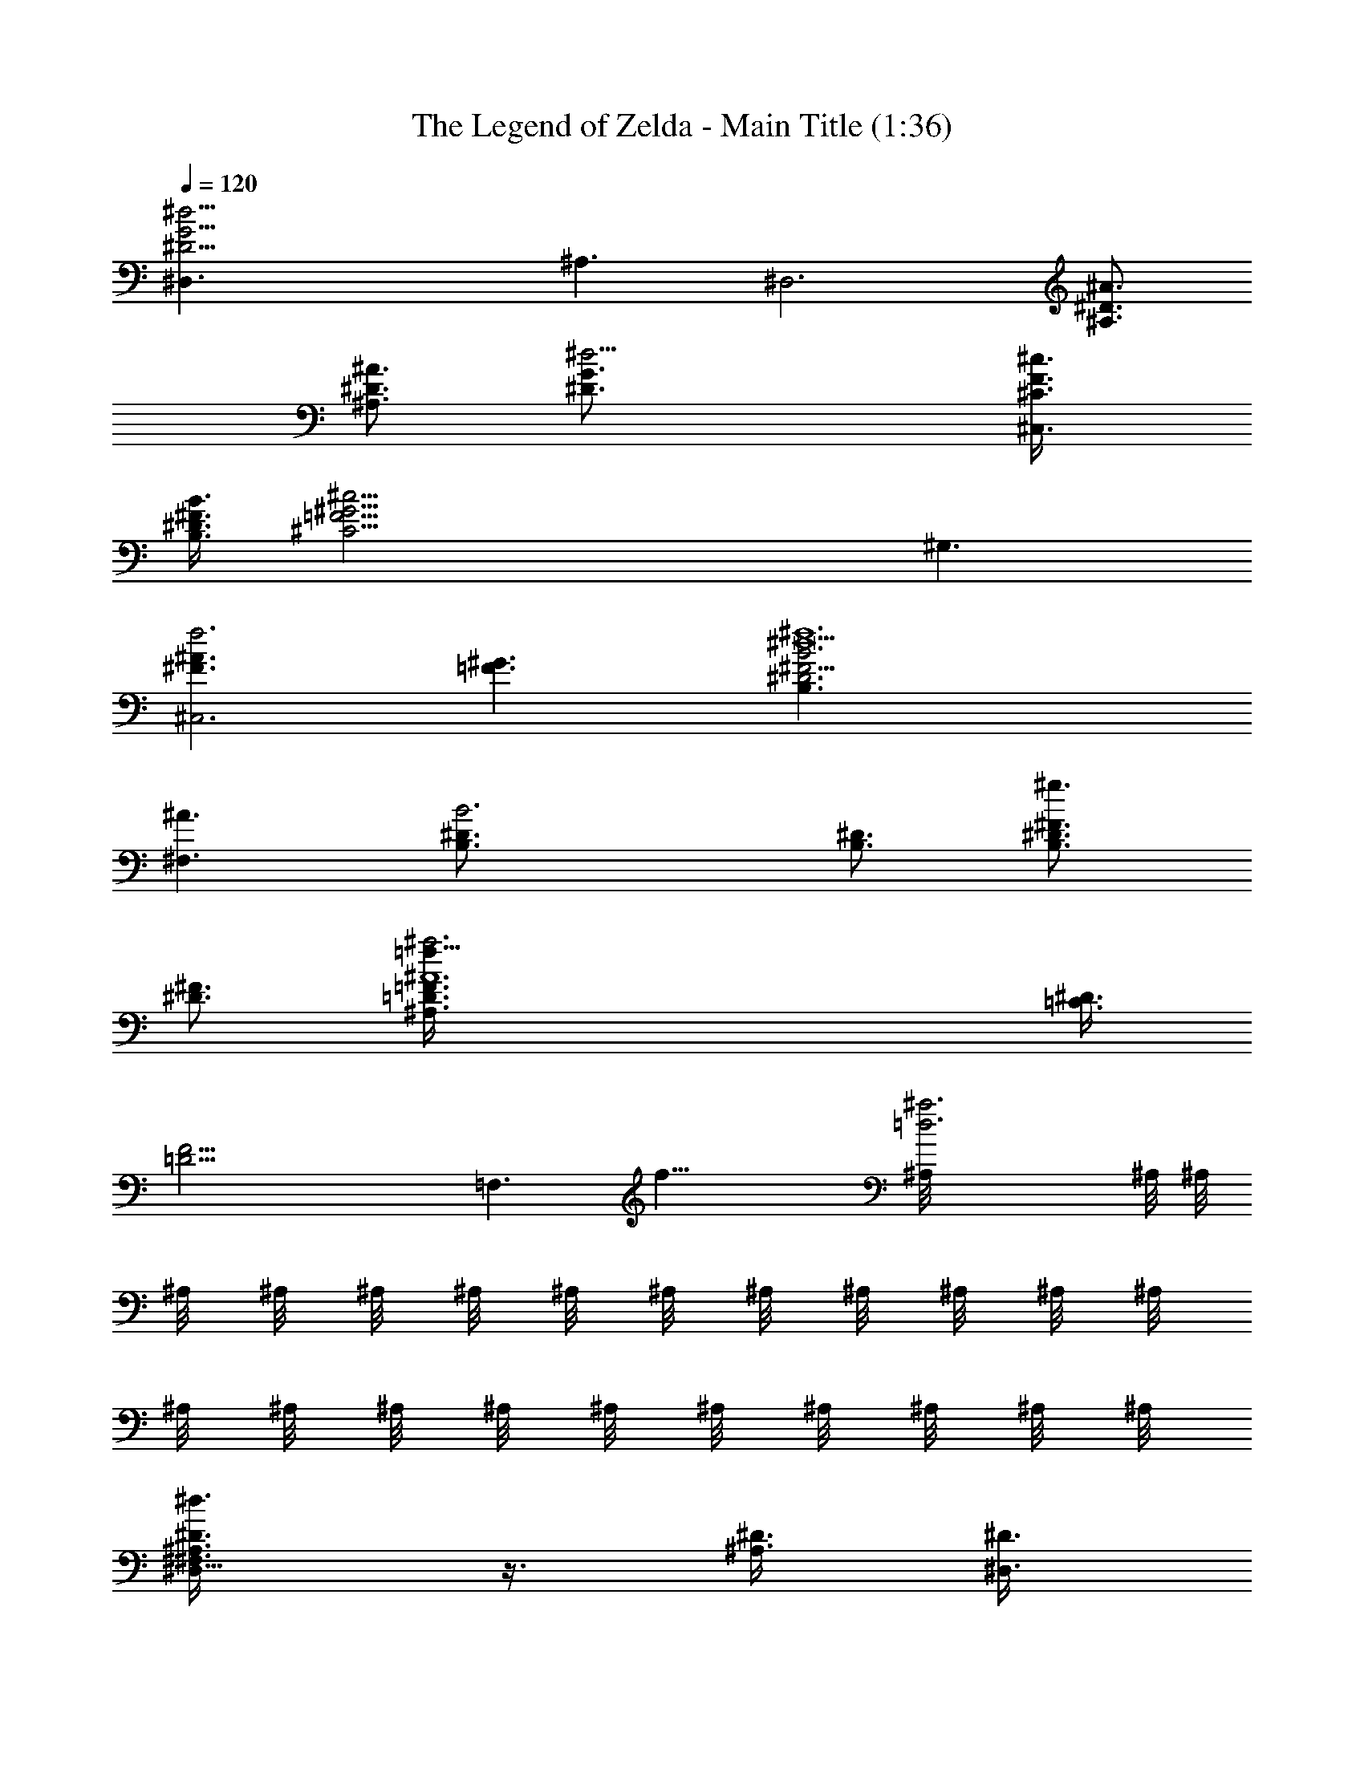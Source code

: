 X:1
T:The Legend of Zelda - Main Title (1:36)
Z:Arranged & transcribed by Angrim of Vilya
%  Original file:title1.mid
%  Transpose:-7
L:1/4
Q:120
K:C
[^d21/4G15/4^D15/4^D,3/2] ^A,3/2 [^D,3z3/4] [^A3/4^D3/4^A,3/4]
[^A3/4^D3/4^A,3/4] [^d15/4G3/4^D3/4] [^c3/4F3/8^C3/8^C,3/2]
[B3/8^F3/8^D3/8B,3/8] [^c21/4^G15/4=F15/4^C21/4z3/4] ^G,3/2
[^A3/2^F3/2f3^C,3] [^G3/2=F3/2] [^F15/4^D3^d9^f6B3B,3/2]
[^A3/2^F,3/2] [B3^D3/4B,3/4] [^D3/4B,3/4] [^F3/4^D3/4B,3/2^g3/2]
[^F3/4^D3/4] [^A6=F3/4=D3/8^a3=f21/8^A,3/2] [^D3/8=C3/8]
[F21/4=D21/4z3/4] [=F,3/2z9/8] [f27/8z3/8] [=d3^a3^A,/8] ^A,/8 ^A,/8
^A,/8 ^A,/8 ^A,/8 ^A,/8 ^A,/8 ^A,/8 ^A,/8 ^A,/8 ^A,/8 ^A,/8 ^A,/8
^A,/8 ^A,/8 ^A,/8 ^A,/8 ^A,/8 ^A,/8 ^A,/8 ^A,/8 ^A,/8 ^A,/8
[^D3/4^F,3/2^A,3/4^d3/8^D,9/8] z3/8 [^D3/8^A,3/8] [^D3/8^D,3/2]
[^D3/4^A,3/4] [^D3/8^A,3/8] [^D3/8^D,3/2] [^D3/4^A,3/4] [^D3/8^A,3/8]
[^D3/8^D,3/4] [^D3/8^A,3/8] [^D3/8^D,3/4] [^D3/8^A,3/8] [^D3/8^D,3/8]
[^D3/4^F,3/2^A,3/4^D,9/8] [^D3/8^A,3/8] [^D3/8^D,3/2] [^D3/4^A,3/4]
[^D3/8^A,3/8] [^D3/8^D,3/2] [^D3/4^A,3/4] [^D3/8^A,3/8] [^D3/8^D,3/4]
[^D3/8^A,3/8] [^D3/8^D,3/4] [^D3/8^A,3/8] [^D3/8^D,3/8]
[^d15/4^D3/4^A,3/4^D,9/8] [^D3/8^A,3/8] [^D3/8^D,3/2]
[^A9/4^D3/4^A,3/4] [^D3/8^A,3/8] [^D3/8^D,3/2] [^D3/4^A,3/4]
[^d3/4^D3/8^A,3/8] [^D3/8^D,3/4] [^d3/2^D3/8^A,3/8] [f3/8^D3/8^D,3/4]
[=g3/8^D3/8^A,3/8] [^g3/8^D3/8^D,3/8] [^a3^C3/4^G,3/4F15/8^C,9/8]
[^d3/4^D3/4^C3/8^G,3/8] [^C3/8^C,3/2] [^d3/8^D3/8^C3/4^G,3/4]
[f3/8F33/8] [=g3/8=G3/8^C3/8^G,3/8] [^g3/8^G3/8^C3/8^C,3/2]
[^a3^A3^C3/4^G,3/4] [^C3/8^G,3/8] [^C3/8^C,3/4] [^C3/8^G,3/8]
[^C3/8^C,3/4] [^C3/8^G,3/8] [^C3/8^C,3/8] [^d15/4^D6B,3/4^F,3/4^F6]
[B,3/8^F,3/8] B,3/8 [^A9/4B,3/4^F,3/4] [B,3/8^F,3/8] B,3/8
[B,3/4^F,3/4] [^d3/4B,3/8^F,3/8] B,3/8 [^d3/2B,3/8^F,3/8] [f3/8B,3/8]
[=g3/8B,3/8^F,3/8] [^g3/8B,3/8] [^a3^A,3/4=F,3/4f15/8^d3/4=F15/8]
[^d3/4^D3/4^A,3/8F,3/8] ^A,3/8 [^d3/2^D3/8^A,3/4F,3/4]
[f27/8F25/8z3/8] [=g3/8=G3/8^A,3/8F,3/8] [^g3/8^G3/8^A,3/8]
[^a19/8^A17/8^A,3/4F,3/4=d3] [^A,3/8F,3/8] ^A,3/8 [^A,/4F,/4z/8]
^D,/8 [F,/8^A,/8] [^A,3/8^D/8] [Fz/8] [^A7/8^d/8] [^A,3/8F,3/8f/4z/8]
[^a/4z/8] [^d/8f3/8] [^A,3/8^a/4z/8] ^d/8 [f/8^a/8]
[^d15/4=G3/2^D3/4^A,3/4^D,9/8] [^D3/8^A,3/8] [^D3/8^D,3/2]
[^A9/4G/2^D3/4^A,3/4] [G/2z/4] [^D3/8^A,3/8z/4] [F/2z/8]
[^D3/8^D,3/2] [G3^D3/4^A,3/4] [^d3/4^D3/8^A,3/8] [^D3/8^D,3/4]
[^d3/2^D3/8^A,3/8] [f3/8^D3/8^D,3/4] [=g3/8^D3/8^A,3/8]
[^g3/8^D3/8^D,3/8] [^a3^G6^C3/4^G,3/4F6^d3/4] [^d3/4^C3/8^G,3/8]
[^C3/8^C,3/2] [^d7/2^C3/4^G,3/4z3/8] f3/8 [=g3/8^C3/8^G,3/8]
[^g3/8^C3/8^C,3/2] [^a3/4^A3^C3/4^G,3/4] [^a3/4^c3/4^C3/8^G,3/8]
[^C3/8^C,3/4] [^a/2^c/2^C3/8^G,3/8] [^C3/8^C,3/4z/8] [b/2^dz/4]
[^C3/8^G,3/8z/4] [^c/2f/2z/8] [^C3/8^C,3/8]
[^d15/4^f15/4B6B,3/4^F,3/4^F6] [B,3/8^F,3/8] B,3/8 [B,3/4^F,3/4]
[B,3/8^F,3/8] B,3/8 [B,3/4^F,3/4^G3] [^d3/4^f3/4B,3/8^F,3/8] B,3/8
[^d^f/2B,3/8^F,3/8] [B,3/8z/8] [^c/2=f/2z/4] [B,3/8^F,3/8z/4]
[b/2^d/2z/8] B,3/8 [^c3/2^f9/8^G3^F3/4^C3/4B3] [^F3/8^C3/8]
[b3/8^d3/8^F3/8^F,3/2] [^a3^c3^F3/4^C3/4] [^F3/8^C3/8] [^F3/8^F,3/2]
[^F3/4^C3/4^A3] [^F3/8^C3/8] [^F3/8^F,3/4] [^a3/2^c3/2^F3/8^C3/8]
[^F3/8^F,3/4] [^F3/8^C3/8] [^F3/8^F,3/8] [^g9/8B21/4E3/4B,3/4^F3^G6]
[E3/8B,3/8] [^a3/8^c3/8E3/8E,3/2] [b3^d3E3/4B,3/4] [E3/8B,3/8]
[E3/8E,3/2] [E3/4B,3/4] [E3/8B,3/8] [E3/8E,3/4] [^a3/4^c3/4E3/8B,3/8]
[E3/8E,3/4] [^g3/4B3/4E3/8B,3/8] [E3/8E,3/8]
[^f9/8^A21/4^F6^D3/4^A,3/4^D,9/8] [^D3/8^A,3/8]
[^g3/8B3/8^D3/8^D,3/2] [^a3^c11/8^D3/4^A,3/4] [^D3/8^A,3/8]
[^D3/8^D,3/2z/4] [^c25/8z/8] [^D3/4^A,3/4] [^D3/8^A,3/8]
[^D3/8^D,3/4] [^g3/4B3/4^D3/8^A,3/8] [^D3/8^D,3/4]
[^f3/4^A3/4^D3/8^A,3/8] [^D3/8^D,3/8] [=f9/8=A6=F3/4=C3/4=c3/2=F,9/8]
[F3/8C3/8] [=g3/8^A3/8F3/8F,3/2] [=a3c33/8F3/4C3/4] [F3/8C3/8]
[=d3/8F3/8F,3/2] [^d3/2F3/4C3/4^D3] [F3/8C3/8] [F3/8F,3/4]
[^a3/4f3/8F3/8C3/8] [^d3/8F3/8F,3/4] [c'3/4=d3/8F3/8C3/8]
[c3/8F3/8F,3/8] [^a3/4^A3/4^A,9/2F,3/4F3/4=D3/4] [^A3/8F3/4D3/8]
[^A3/8D39/8] [^A3/8F3/4^C3/4] ^A3/8 [^A3/8F3/4^C3/8] [^A3/8^C3/8]
[^A3/8F3/4=C3/4] ^A3/8 [^A3/8F3/4C3/8] [^A3/8C3/8]
[^A3/8F3/4B,3/4=C,3/4] ^A3/8 [^A3/4F3/4B,3/4=D,3/4]
[^d15/4=G3/2^D3/4^A,3/4^D,9/8] [^D3/8^A,3/8] [^D3/8^D,3/2]
[^A9/4G/2^D3/4^A,3/4] [G/2z/4] [^D3/8^A,3/8z/4] [F/2z/8]
[^D3/8^D,3/2] [G3^D3/4^A,3/4] [^d3/4^D3/8^A,3/8] [^D3/8^D,3/4]
[^d3/2^D3/8^A,3/8] [f3/8^D3/8^D,3/4] [g3/8^D3/8^A,3/8]
[^g3/8^D3/8^D,3/8] [^a3^G6^C3/4^G,3/4F6^d3/4] [^d3/4^C3/8^G,3/8]
[^C3/8^C,3/2] [^d7/2^C3/4^G,3/4z3/8] f3/8 [=g3/8^C3/8^G,3/8]
[^g3/8^C3/8^C,3/2] [^a3/4^A3^C3/4^G,3/4] [^a3/4^c3/4^C3/8^G,3/8]
[^C3/8^C,3/4] [^a/2^c/2^C3/8^G,3/8] [^C3/8^C,3/4z/8] [b/2^dz/4]
[^C3/8^G,3/8z/4] [^c/2f/2z/8] [^C3/8^C,3/8]
[^d6^f9/2B6B,3/4^F,3/4^F6] [B,3/8^F,3/8] B,3/8 [B,3/4^F,3/4]
[B,3/8^F,3/8] B,3/8 [B,3/4^F,3/4=A3] [B,3/8^F,3/8] B,3/8
[^f3/2b3/2B,3/8^F,3/8] B,3/8 [B,3/8^F,3/8] B,3/8
[=f3/2^a3/2^A3^A,3/4=F,3/4=F6] [^A,3/8F,3/8] ^A,3/8
[=d3f3^A,3/4F,3/4] [^A,3/8F,3/8] ^A,3/8 [^A,3/4F,3/4^A3]
[^A,3/8F,3/8] ^A,3/8 [d3/2f3/2^A,3/8F,3/8] ^A,3/8 [^A,3/8F,3/8]
^A,3/8 [^d9/2^f9/2=A3^c6B,3/4z/2] [^D,/2z/4] [B,3/8^F,/4] [^F,/2z/8]
[B,3/8=A,3/8] [B,3/4^F,3/4A,9/8z5/8] [^D31/8z/8] [B,3/8^F,3/8z/4]
[^F7/2z/8] [B,3/8A,3/2] [B,3/4^F,3/4A3] [B,3/8^F,3/8] [B,3/8A,3/4]
[^d3/2=a3/2B,3/8^F,3/8] [B,3/8A,3/4] [B,3/8^F,3/8] [B,3/8A,3/8]
[=d3/2^a3/2^A3^A,3/4=F,3/4=F6] [^A,3/8F,3/8] ^A,3/8
[^a3d3^A,3/4F,3/4] [^A,3/8F,3/8] ^A,3/8 [^A,3/4F,3/4^A3]
[^A,3/8F,3/8] ^A,3/8 [^a3/2d3/2^A,3/8F,3/8] ^A,3/8 [^A,3/8F,3/8]
^A,3/8 [b9/2^d9/2=A3^c6B,3/4z/2] [^D,/2z/4] [B,3/8^F,/4] [^F,/2z/8]
[B,3/8=A,3/8] [B,3/4^F,3/4A,9/8z5/8] [^D31/8z/8] [B,3/8^F,3/8z/4]
[^F7/2z/8] [B,3/8A,3/2] [B,3/4^F,3/4A3] [B,3/8^F,3/8] [B,3/8A,3/4]
[^d3/2=a3/2B,3/8^F,3/8] [B,3/8A,3/4] [B,3/8^F,3/8] [B,3/8A,3/8]
[=d3/2^a3/2^A3^A,3/4=F,3/4=F6] [^A,3/8F,3/8] ^A,3/8
[^a3d9/2^A,3/4F,3/4] [^A,3/8F,3/8] ^A,3/8 [^A,3/4F,3/4^A3/2]
[^A,3/8F,3/8] ^A,3/8 [=g3/2^A3/2^A,3/8F,3/8] ^A,3/8 [^A,3/8F,3/8]
^A,3/8 [^g9/2B6E3/4B,3/4^G6E,9/8] [E3/8B,3/8] [E3/8E,3/2] [E3/4B,3/4]
[E3/8B,3/8] [E3/8E,3/2] [E3/4B,3/4] [E3/8B,3/8] [E3/8E,3/4]
[b3/2e3/2E3/8B,3/8] [E3/8E,3/4] [E3/8B,3/8] [E3/8E,3/8]
[^a3/2^d3/2^F9/2^D3/4^A,3/4^A3/2] [^D3/8^A,3/8] [^D3/8^D,3/2]
[^f3^A9/2^D3/4^A,3/4] [^D3/8^A,3/8] [^D3/8^D,3/2z/4] [^c25/8z/8]
[^D3/4^A,3/4] [^D3/8^A,3/8] [^D3/8^D,3/4] [^d3/2^F3/2^D3/8^A,3/8]
[^D3/8^D,3/4] [^D3/8^A,3/8] [^D3/8^D,3/8]
[=f9/8=A6=F3/4=C3/4=c3/2F,9/8] [F3/8C3/8] [=g3/8^A3/8F3/8F,3/2]
[=a3c33/8F3/4C3/4] [F3/8C3/8] [=d3/8F3/8F,3/2] [^d3/2F3/4C3/4^D3]
[F3/8C3/8] [F3/8F,3/4] [^a3/4f3/8F3/8C3/8] [^d3/8F3/8F,3/4]
[c'3/4=d3/8F3/8C3/8] [c3/8F3/8F,3/8]
[^a3/4^A3/4^A,13/4F,3/4F3/4=D3/4] [^A3/8F3/4D3/8] [^A3/8D27/4]
[^A/2F7/8^C7/8] ^A3/8 [^A/2F7/8^C/2] [^A3/8^C3/8] [^A/2F=C^A,/8]
^A,/8 ^A,/8 ^A,/8 [^A/2^A,/8] ^A,/8 ^A,/8 ^A,/8 [^A3/8F7/8C3/8^A,/8]
^A,/8 ^A,/8 [^A/2C/2^A,/8] ^A,/8 ^A,/8 ^A,/8
[^A5/8F5/4B,5/4^A,/8=C,5/4] ^A,/8 ^A,/4 ^A,/8 [^A5/8^A,/8] ^A,/8
^A,/4 ^A,/8 [^A3/2F3/2B,3/2^A,/8=D,3/2] ^A,/4 ^A,/8 ^A,/4 ^A,/8 ^A,/4
^A,/8 ^A,/4 [^A79/8^A,79/8^D,31/8^D79/8^d79/8^a79/8] ^D,6